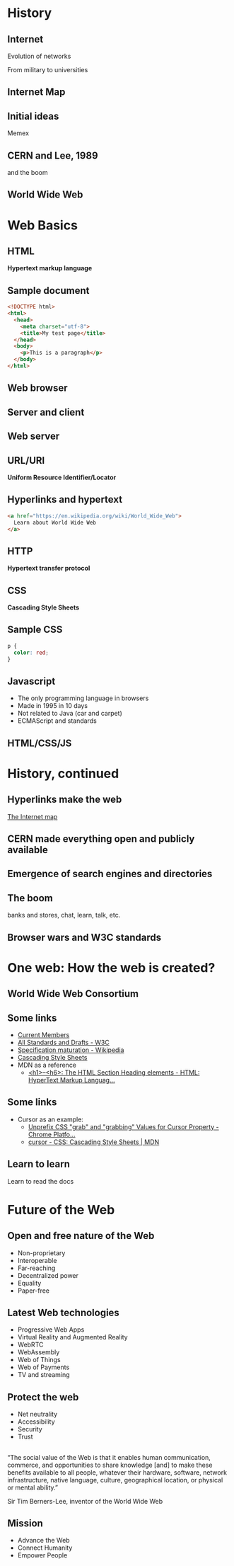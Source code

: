 # -*- org-re-reveal-title-slide: nil; org-use-property-inheritance: reveal_; -*-
#+OPTIONS: toc:nil num:0 reveal_single_file:t
# #+REVEAL_ROOT: https://raw.githubusercontent.com/hakimel/reveal.js/master/
#+REVEAL_EXTRA_CSS: extra.css

* Internet history :noexport:
- [[https://www.youtube.com/watch?v=9hIQjrMHTv4][History of the Internet - YouTube]]
- [[https://www.youtube.com/watch?v=hDcYHbiOpJ4][World Wide Web in Plain English - YouTube]]

* History
:PROPERTIES:
:reveal_background: linear-gradient(to bottom, #11998e, #38ef7d)
:END:
** Internet
:PROPERTIES:
:reveal_background: linear-gradient(to bottom, #11998e, #38ef7d)
:END:
  Evolution of networks

  From military to universities

  [[./internet.png]]
** Internet Map
:PROPERTIES:
:reveal_background: linear-gradient(to bottom, #11998e, #38ef7d)
:END:
  [[./map.png]]
** Initial ideas
:PROPERTIES:
:reveal_background: linear-gradient(to bottom, #11998e, #38ef7d)
:END:

Memex


[[./memex.jpg]]

** CERN and Lee, 1989
:PROPERTIES:
:reveal_background: linear-gradient(to bottom, #11998e, #38ef7d)
:END:
and the boom

[[./next.jpg]]
** World Wide Web
:PROPERTIES:
:reveal_background: linear-gradient(to bottom, #11998e, #38ef7d)
:END:
[[./timeline.png]]
* Web Basics
:PROPERTIES:
:reveal_background: linear-gradient(to bottom, #c94b4b, #4b134f)
:END:
** HTML
:PROPERTIES:
:reveal_background: linear-gradient(to bottom, #c94b4b, #4b134f)
:END:
*Hypertext markup language*

[[./html_files.png]]

** Anatomy of an HTML element :noexport:
:PROPERTIES:
:reveal_background: linear-gradient(to bottom, #c94b4b, #4b134f)
:END:

[[./anatomy.png]]
** Sample document
:PROPERTIES:
:reveal_background: linear-gradient(to bottom, #c94b4b, #4b134f)
:END:

#+BEGIN_SRC html
<!DOCTYPE html>
<html>
  <head>
    <meta charset="utf-8">
    <title>My test page</title>
  </head>
  <body>
    <p>This is a paragraph</p>
  </body>
</html>
#+END_SRC
** Web browser
:PROPERTIES:
:reveal_background: linear-gradient(to bottom, #c94b4b, #4b134f)
:END:

#+ATTR_HTML: :width 400px
[[./browsers.png]]

** Server and client
:PROPERTIES:
:reveal_background: linear-gradient(to bottom, #c94b4b, #4b134f)
:END:


[[./simple-client-server.png]]

** Web server
:PROPERTIES:
:reveal_background: linear-gradient(to bottom, #c94b4b, #4b134f)
:END:

[[./servers.jpeg]]

** URL/URI
:PROPERTIES:
:reveal_background: linear-gradient(to bottom, #c94b4b, #4b134f)
:END:

*Uniform Resource Identifier/Locator*

#+ATTR_HTML: :style background: #dedede;
[[./url.png]]

** Hyperlinks and hypertext
:PROPERTIES:
:reveal_background: linear-gradient(to bottom, #c94b4b, #4b134f)
:END:

#+BEGIN_SRC html
<a href="https://en.wikipedia.org/wiki/World_Wide_Web">
  Learn about World Wide Web
</a>
#+END_SRC
** HTTP
:PROPERTIES:
:reveal_background: linear-gradient(to bottom, #c94b4b, #4b134f)
:END:

*Hypertext transfer protocol*

#+ATTR_HTML: :style background: #dedede;
[[./http.png]]
** CSS
:PROPERTIES:
:reveal_background: linear-gradient(to bottom, #c94b4b, #4b134f)
:END:

*Cascading Style Sheets*
** Sample CSS
:PROPERTIES:
:reveal_background: linear-gradient(to bottom, #c94b4b, #4b134f)
:END:

#+BEGIN_SRC css
p {
  color: red;
}
#+END_SRC
** Javascript
:PROPERTIES:
:reveal_background: linear-gradient(to bottom, #c94b4b, #4b134f)
:END:
- The only programming language in browsers
- Made in 1995 in 10 days
- Not related to Java (car and carpet)
- ECMAScript and standards
** HTML/CSS/JS
:PROPERTIES:
:reveal_background: linear-gradient(to bottom, #c94b4b, #4b134f)
:END:

#+ATTR_HTML: :width 600px
[[./3parts.jpeg]]
* History, continued
:PROPERTIES:
:reveal_background: linear-gradient(to bottom, #00f260, #0575e6)
:END:
** Hyperlinks make the web
:PROPERTIES:
:reveal_background: linear-gradient(to bottom, #00f260, #0575e6)
:reveal_extra_attr: class="whitelink"
:END:

[[http://internet-map.net/][The Internet map]]
** CERN made everything open and publicly available
:PROPERTIES:
:reveal_background: linear-gradient(to bottom, #00f260, #0575e6)
:END:

** Emergence of search engines and directories
:PROPERTIES:
:reveal_background: linear-gradient(to bottom, #00f260, #0575e6)
:END:

** The boom
:PROPERTIES:
:reveal_background: linear-gradient(to bottom, #00f260, #0575e6)
:END:

banks and stores, chat, learn, talk, etc.

** Browser wars and W3C standards
:PROPERTIES:
:reveal_background: linear-gradient(to bottom, #00f260, #0575e6)
:END:

#+ATTR_HTML: :width 70%
[[./war.png]]
* One web: How the web is created?
:PROPERTIES:
:reveal_background: linear-gradient(to bottom, #0f2027, #203a43, #2c5364)
:END:
** World Wide Web Consortium
:PROPERTIES:
:reveal_background: linear-gradient(to bottom, #0f2027, #203a43, #2c5364)
:END:

#+ATTR_HTML: :width 400px
[[./w3c.png]]
** Some links
:PROPERTIES:
:reveal_background: linear-gradient(to bottom, #0f2027, #203a43, #2c5364)
:END:

- [[https://www.w3.org/Consortium/Member/List][Current Members]]
- [[https://www.w3.org/TR/][All Standards and Drafts - W3C]]
- [[https://en.wikipedia.org/wiki/World_Wide_Web_Consortium#Specification_maturation][Specification maturation - Wikipedia]]
- [[https://www.w3.org/Style/CSS/][Cascading Style Sheets]]
- MDN as a reference
  + [[https://developer.mozilla.org/en-US/docs/Web/HTML/Element/Heading_Elements][<h1>–<h6>: The HTML Section Heading elements - HTML: HyperText Markup Languag...]]
** Some links
:PROPERTIES:
:reveal_background: linear-gradient(to bottom, #0f2027, #203a43, #2c5364)
:END:

- Cursor as an example:
  + [[https://www.chromestatus.com/feature/5575087101050880][Unprefix CSS "grab" and "grabbing" Values for Cursor Property - Chrome Platfo...]]
  + [[https://developer.mozilla.org/en-US/docs/Web/CSS/cursor][cursor - CSS: Cascading Style Sheets | MDN]]
** Learn to learn
:PROPERTIES:
:reveal_background: linear-gradient(to bottom, #0f2027, #203a43, #2c5364)
:END:

Learn to read the docs
* Future of the Web
:PROPERTIES:
:reveal_background: linear-gradient(to bottom, #aa4b6b, #6b6b83, #3b8d99)
:END:
** Open and free nature of the Web
:PROPERTIES:
:reveal_background: linear-gradient(to bottom, #aa4b6b, #6b6b83, #3b8d99)
:END:

#+ATTR_REVEAL: :frag (appear)
- Non-proprietary
- Interoperable
- Far-reaching
- Decentralized power
- Equality
- Paper-free
** Latest Web technologies
:PROPERTIES:
:reveal_background: linear-gradient(to bottom, #aa4b6b, #6b6b83, #3b8d99)
:END:

- Progressive Web Apps
- Virtual Reality and Augmented Reality
- WebRTC
- WebAssembly
- Web of Things
- Web of Payments
- TV and streaming
** Protect the web
:PROPERTIES:
:reveal_background: linear-gradient(to bottom, #aa4b6b, #6b6b83, #3b8d99)
:END:

- Net neutrality
- Accessibility
- Security
- Trust
**  
:PROPERTIES:
:reveal_background: linear-gradient(to bottom, #aa4b6b, #6b6b83, #3b8d99)
:END:

“The social value of the Web is that it enables human communication, commerce, and opportunities to share knowledge [and] to make these
benefits available to all people, whatever their hardware, software, network infrastructure,
native language, culture, geographical location, or
physical or mental ability.”

Sir Tim Berners-Lee, inventor of the World Wide Web
** Mission
:PROPERTIES:
:reveal_background: linear-gradient(to bottom, #aa4b6b, #6b6b83, #3b8d99)
:END:

#+ATTR_REVEAL: :frag (appear)
- Advance the Web
- Connect Humanity
- Empower People

#+ATTR_HTML: :width 220px
[[./unity.png]]
